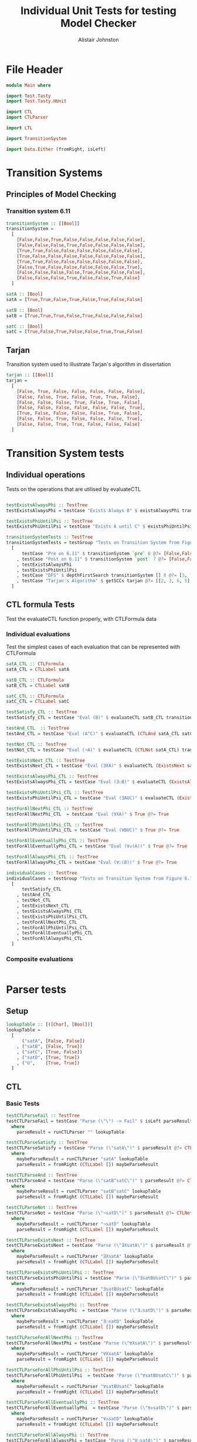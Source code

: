 #+TITLE: Individual Unit Tests for testing Model Checker
#+Author: Alistair Johnston
#+PROPERTY: header-args :tangle Unit_Tests.hs
#+auto_tangle: t
#+STARTUP: show2levels latexpreview
#+OPTIONS: tex:t

* File Header
#+BEGIN_SRC haskell
module Main where

import Test.Tasty
import Test.Tasty.HUnit

import CTL
import CTLParser

import LTL

import TransitionSystem

import Data.Either (fromRight, isLeft)
#+END_SRC

* Transition Systems
** Principles of Model Checking
*** Transition system 6.11
[[./images/fig6_11.svg]]
\cite[Fig. 6.11]{Principles of Model Checking}

#+BEGIN_SRC haskell
transitionSystem :: [[Bool]]
transitionSystem =
  [
    [False,False,True,False,False,False,False,False],
    [False,False,False,True,False,False,False,False],
    [True,True,False,False,False,False,False,False],
    [True,False,False,False,False,False,False,False],
    [True,True,False,False,False,False,False,False],
    [False,True,False,False,False,False,False,True],
    [False,False,False,False,True,False,False,False],
    [False,False,False,True,False,False,True,False]
  ]

satA :: [Bool]
satA = [True,True,False,True,False,True,False,False]

satB :: [Bool]
satB = [True,True,True,False,True,False,False,False]

satC :: [Bool]
satC = [True,False,True,False,False,True,True,False]
#+END_SRC
** Tarjan
Transition system used to illustrate Tarjan's algorithm in dissertation
#+BEGIN_SRC haskell
tarjan :: [[Bool]]
tarjan =
  [
    [False, True, False, False, False, False, False],
    [False, False, True, False, True, True, False],
    [False, False, False, True, False, True, False],
    [False, False, False, False, False, False, True],
    [True, False, False, False, False, True, False],
    [False, False, True, False, False, False, True],
    [False, False, True, True, False, False, False]
  ]
#+END_SRC
* Transition System tests

** Individual operations
Tests on the operations that are utilised by evaluateCTL
#+BEGIN_SRC haskell

testExistsAlwaysPhi :: TestTree
testExistsAlwaysPhi = testCase "Exists Always B" $ existsAlwaysPhi transitionSystem satB @?= [True,False,True,False,True,False,False,False]

testExistsPhiUntilPsi :: TestTree
testExistsPhiUntilPsi = testCase "Exists A until C" $ existsPhiUntilPsi transitionSystem satA satC @?= [True,True,True,True,False,True,True,False]

transitionSystemTests :: TestTree
transitionSystemTests = testGroup "Tests on Transition System from Figure 6.11 in Principles of Model Checking (Direct use of function)"
  [
      testCase "Pre on 6.11" $ transitionSystem `pre` 0 @?= [False,False,True,True,True,False,False,False]
    , testCase "Post on 6.11" $ transitionSystem `post` 7 @?= [False,False,False,True,False,False,True,False]
    , testExistsAlwaysPhi
    , testExistsPhiUntilPsi
    , testCase "DFS" $ depthFirstSearch transitionSystem [] 0 @?= [3, 1, 2, 0]
    , testCase "Tarjan's Algorithm" $ getSCCs tarjan @?= [[2, 3, 6, 5],[0, 1, 4]]
  ]

#+END_SRC

** CTL formula Tests
Test the evaluateCTL function properly, with CTLFormula data
*** Individual evaluations
Test the simplest cases of each evaluation that can be represented with CTLFormula
#+BEGIN_SRC haskell
satA_CTL :: CTLFormula
satA_CTL = CTLLabel satA

satB_CTL :: CTLFormula
satB_CTL = CTLLabel satB

satC_CTL :: CTLFormula
satC_CTL = CTLLabel satC

testSatisfy_CTL :: TestTree
testSatisfy_CTL = testCase "Eval (B)" $ evaluateCTL satB_CTL transitionSystem @?= [True,True,True,False,True,False,False,False]

testAnd_CTL  :: TestTree
testAnd_CTL = testCase "Eval (A^C)" $ evaluateCTL (CTLAnd satA_CTL satC_CTL) transitionSystem @?= [True,False,False,False,False,True,False,False]

testNot_CTL :: TestTree
testNot_CTL = testCase "Eval (¬A)" $ evaluateCTL (CTLNot satA_CTL) transitionSystem @?= [False,False,True,False,True,False,True,True]

testExistsNext_CTL :: TestTree
testExistsNext_CTL = testCase "Eval (∃XA)" $ evaluateCTL (ExistsNext satA_CTL) transitionSystem @?= [False,True,True,True,True,True,False,True]

testExistsAlwaysPhi_CTL :: TestTree
testExistsAlwaysPhi_CTL = testCase "Eval (∃☐B)" $ evaluateCTL (ExistsAlways satB_CTL) transitionSystem @?= [True,False,True,False,True,False,False,False]

testExistsPhiUntilPsi_CTL :: TestTree
testExistsPhiUntilPsi_CTL = testCase "Eval (∃AUC)" $ evaluateCTL (ExistsPhiUntilPsi satA_CTL satC_CTL) transitionSystem @?= [True,True,True,True,False,True,True,False]

testForAllNextPhi_CTL :: TestTree
testForAllNextPhi_CTL  = testCase "Eval (∀XA)" $ True @?= True

testForAllPhiUntilPsi_CTL :: TestTree
testForAllPhiUntilPsi_CTL = testCase "Eval (∀BUC)" $ True @?= True

testForAllEventuallyPhi_CTL :: TestTree
testForAllEventuallyPhi_CTL = testCase "Eval (∀◇(A))" $ True @?= True

testForAllAlwaysPhi_CTL :: TestTree
testForAllAlwaysPhi_CTL = testCase "Eval (∀☐(B))" $ True @?= True

individualCases :: TestTree
individualCases = testGroup "Tests on Transition System from Figure 6.11 in Principles of Model Checking (Using EvaluateCTL)"
  [
      testSatisfy_CTL
    , testAnd_CTL
    , testNot_CTL
    , testExistsNext_CTL
    , testExistsAlwaysPhi_CTL
    , testExistsPhiUntilPsi_CTL
    , testForAllNextPhi_CTL
    , testForAllPhiUntilPsi_CTL
    , testForAllEventuallyPhi_CTL
    , testForAllAlwaysPhi_CTL
  ]
#+END_SRC

*** Composite evaluations
#+BEGIN_SRC haskell
#+END_SRC

* Parser tests
** Setup
#+BEGIN_SRC haskell
lookupTable :: [([Char], [Bool])]
lookupTable =
  [
      ("satA", [False, False])
    , ("satB", [False, True])
    , ("satC", [True, False])
    , ("satD", [True, True])
    , ("U",    [True, True])
  ]
#+END_SRC
** CTL
*** Basic Tests
#+BEGIN_SRC haskell
testCTLParseFail :: TestTree
testCTLParseFail = testCase "Parse (\"\") -> Fail" $ isLeft parseResult @?= True
  where
    parseResult = runCTLParser "" lookupTable

testCTLParseSatisfy :: TestTree
testCTLParseSatisfy = testCase "Parse (\"satA\")" $ parseResult @?= CTLLabel [False, False]
  where
    maybeParseResult = runCTLParser "satA" lookupTable
    parseResult = fromRight (CTLLabel []) maybeParseResult

testCTLParseAnd :: TestTree
testCTLParseAnd = testCase "Parse (\"satB^satC\")" $ parseResult @?= CTLAnd (CTLLabel [False, True]) (CTLLabel [True, False])
  where
    maybeParseResult = runCTLParser "satB^satC" lookupTable
    parseResult = fromRight (CTLLabel []) maybeParseResult

testCTLParseNot :: TestTree
testCTLParseNot = testCase "Parse (\"¬satD\")" $ parseResult @?= CTLNot (CTLLabel [True, True])
  where
    maybeParseResult = runCTLParser "¬satD" lookupTable
    parseResult = fromRight (CTLLabel []) maybeParseResult

testCTLParseExistsNext :: TestTree
testCTLParseExistsNext = testCase "Parse (\"∃XsatA\")" $ parseResult @?= ExistsNext (CTLLabel [False, False])
  where
    maybeParseResult = runCTLParser "∃XsatA" lookupTable
    parseResult = fromRight (CTLLabel []) maybeParseResult

testCTLParseExistsPhiUntilPsi :: TestTree
testCTLParseExistsPhiUntilPsi = testCase "Parse (\"∃satBUsatC\")" $ parseResult @?= ExistsPhiUntilPsi (CTLLabel [False, True]) (CTLLabel [True, False])
  where
    maybeParseResult = runCTLParser "∃satBUsatC" lookupTable
    parseResult = fromRight (CTLLabel []) maybeParseResult

testCTLParseExistsAlwaysPhi :: TestTree
testCTLParseExistsAlwaysPhi  = testCase "Parse (\"∃☐satD\")" $ parseResult @?= ExistsAlways (CTLLabel [True, True])
  where
    maybeParseResult = runCTLParser "∃☐satD" lookupTable
    parseResult = fromRight (CTLLabel []) maybeParseResult

testCTLParseForAllNextPhi :: TestTree
testCTLParseForAllNextPhi = testCase "Parse (\"∀XsatA\")" $ parseResult @?= ForAllNext (CTLLabel [False, False])
  where
    maybeParseResult = runCTLParser "∀XsatA" lookupTable
    parseResult = fromRight (CTLLabel []) maybeParseResult

testCTLParseForAllPhiUntilPsi :: TestTree
testCTLParseForAllPhiUntilPsi  = testCase "Parse (\"∀satBUsatC\")" $ parseResult @?= ForAllPhiUntilPsi (CTLLabel [False, True]) (CTLLabel [True, False])
  where
    maybeParseResult = runCTLParser "∀satBUsatC" lookupTable
    parseResult = fromRight (CTLLabel []) maybeParseResult

testCTLParseForAllEventuallyPhi :: TestTree
testCTLParseForAllEventuallyPhi  = testCase "Parse (\"∀◇satD\")" $ parseResult @?= ForAllEventually (CTLLabel [True, True])
  where
    maybeParseResult = runCTLParser "∀◇satD" lookupTable
    parseResult = fromRight (CTLLabel []) maybeParseResult

testCTLParseForAllAlwaysPhi :: TestTree
testCTLParseForAllAlwaysPhi = testCase "Parse (\"∀☐satA\")" $ parseResult @?= ForAllAlways (CTLLabel [False, False])
  where
    maybeParseResult = runCTLParser "∀☐satA" lookupTable
    parseResult = fromRight (CTLLabel []) maybeParseResult

testCTLParseGrouping :: TestTree
testCTLParseGrouping = testCase "Parse (\"(satB)\")" $ parseResult @?= CTLLabel [False, True]
  where
    maybeParseResult = runCTLParser "(satB)" lookupTable
    parseResult = fromRight (CTLLabel []) maybeParseResult

testCTLParseUUU :: TestTree
testCTLParseUUU = testCase "Parse (\"∃UUU\")" $ parseResult @?= ExistsPhiUntilPsi (CTLLabel [True, True]) (CTLLabel [True, True])
  where
    maybeParseResult = runCTLParser "∃UUU" lookupTable
    parseResult = fromRight (CTLLabel []) maybeParseResult

testCTLParseUuntilU :: TestTree
testCTLParseUuntilU = testCase "Parse (\"∃UuntilU\")" $ parseResult @?= ExistsPhiUntilPsi (CTLLabel [True, True]) (CTLLabel [True, True])
  where
    maybeParseResult = runCTLParser "∃UuntilU" lookupTable
    parseResult = fromRight (CTLLabel []) maybeParseResult

individualParserTests :: TestTree
individualParserTests = testGroup "Individual Expression tests for the CTLParser"
  [
      testCTLParseFail
    , testCTLParseSatisfy
    , testCTLParseAnd
    , testCTLParseNot
    , testCTLParseExistsNext
    , testCTLParseExistsPhiUntilPsi
    , testCTLParseExistsAlwaysPhi
    , testCTLParseForAllNextPhi
    , testCTLParseForAllPhiUntilPsi
    , testCTLParseForAllEventuallyPhi
    , testCTLParseForAllAlwaysPhi
    , testCTLParseGrouping
  ]
#+END_SRC

*** Composite Tests
#+BEGIN_SRC haskell

testCTLParseAndWithNot :: TestTree
testCTLParseAndWithNot = testCase "Parse (\"satA^(¬satB)\")" $ parseResult @?= CTLAnd (CTLLabel [False, False]) (CTLNot (CTLLabel [False, True]))
  where
    maybeParseResult = runCTLParser "satA^(¬satB)" lookupTable
    parseResult = fromRight (CTLLabel []) maybeParseResult

testCTLParseExistsNextWithExistsPhiUntilPsi :: TestTree
testCTLParseExistsNextWithExistsPhiUntilPsi = testCase "Parse (\"∃X(∃satCUsatD)\")" $ parseResult @?= ExistsNext (ExistsPhiUntilPsi (CTLLabel [True, False]) (CTLLabel [True, True]))
  where
    maybeParseResult = runCTLParser "∃X(∃satCUsatD)" lookupTable
    parseResult = fromRight (CTLLabel []) maybeParseResult

testCTLParseExistsAlwaysWithForAllNext :: TestTree
testCTLParseExistsAlwaysWithForAllNext = testCase "Parse (\"∃☐(∀XsatA)\")" $ parseResult @?= ExistsAlways (ForAllNext (CTLLabel [False, False]))
  where
    maybeParseResult = runCTLParser "∃☐(∀XsatA)" lookupTable
    parseResult = fromRight (CTLLabel []) maybeParseResult

testCTLParseForAllPhiUntilPsiWithForAllEventually :: TestTree
testCTLParseForAllPhiUntilPsiWithForAllEventually = testCase "Parse (\"∀satBU(∀◇satC)\")" $ parseResult @?= ForAllPhiUntilPsi (CTLLabel [False, True]) (ForAllEventually (CTLLabel [True, False]))
  where
    maybeParseResult = runCTLParser "∀satBU(∀◇satC)" lookupTable
    parseResult = fromRight (CTLLabel []) maybeParseResult

testCTLParseForAllAlwaysWithNot :: TestTree
testCTLParseForAllAlwaysWithNot = testCase "Parse (\"∀☐(¬satD)\")" $ parseResult @?= ForAllAlways (CTLNot (CTLLabel [True, True]))
  where
    maybeParseResult = runCTLParser "∀☐(¬satD)" lookupTable
    parseResult = fromRight (CTLLabel []) maybeParseResult

compositeParserTests :: TestTree
compositeParserTests = testGroup "Composite Expression tests for the CTLParser"
  [
      testCTLParseAndWithNot
    , testCTLParseExistsNextWithExistsPhiUntilPsi
    , testCTLParseExistsAlwaysWithForAllNext
    , testCTLParseForAllPhiUntilPsiWithForAllEventually
    , testCTLParseForAllAlwaysWithNot
  ]
#+END_SRC

* End-to-End Tests
#+BEGIN_SRC haskell
mapping :: [([Char], [Bool])]
mapping =
  [
      ("A", satA)
    , ("B", satB)
    , ("C", satC)
  ]

testSatisfy_E2E_CTL :: TestTree
testSatisfy_E2E_CTL = testCase "E2E_CTL (B)" $ result @?= [True,True,True,False,True,False,False,False]
  where
    parseFormula = fromRight (CTLLabel []) $ runCTLParser "B" mapping
    result = evaluateCTL parseFormula transitionSystem

testAnd_E2E_CTL :: TestTree
testAnd_E2E_CTL = testCase "E2E_CTL (A^C)" $ result @?= [True,False,False,False,False,True,False,False]
  where
    parseFormula = fromRight (CTLLabel []) $ runCTLParser "A^C" mapping
    result = evaluateCTL parseFormula transitionSystem

testNot_E2E_CTL :: TestTree
testNot_E2E_CTL = testCase "E2E_CTL (¬A)" $ result @?= [False,False,True,False,True,False,True,True]
  where
    parseFormula = fromRight (CTLLabel []) $ runCTLParser "¬A" mapping
    result = evaluateCTL parseFormula transitionSystem

testExistsNext_E2E_CTL :: TestTree
testExistsNext_E2E_CTL = testCase "E2E_CTL (∃XA)" $ result @?= [False,True,True,True,True,True,False,True]
  where
    parseFormula = fromRight (CTLLabel []) $ runCTLParser "∃XA" mapping
    result = evaluateCTL parseFormula transitionSystem

testExistsAlways_E2E_CTL :: TestTree
testExistsAlways_E2E_CTL = testCase "E2E_CTL (∃☐B)" $ result @?= [True,False,True,False,True,False,False,False]
  where
    parseFormula = fromRight (CTLLabel []) $ runCTLParser "∃☐B" mapping
    result = evaluateCTL parseFormula transitionSystem


testExistsPhiUntilPsi_E2E_CTL :: TestTree
testExistsPhiUntilPsi_E2E_CTL = testCase "E2E_CTL (∃AUC)" $ result @?= [True,True,True,True,False,True,True,False]
  where
    parseFormula = fromRight (CTLLabel []) $ runCTLParser "∃AUC" mapping
    result = evaluateCTL parseFormula transitionSystem

-- test_E2E_CTL :: TestTree
-- test_E2E_CTL = testCase "E2E_CTL ()" $ result @?=
--   where
--     parseFormula = fromRight (CTLLabel []) $ runCTLParser "" mapping
--     result = evaluateCTL parseFormula transitionSystem

endToEndTests :: TestTree
endToEndTests = testGroup "End-to-end tests for CTLParser "
  [
      testSatisfy_E2E_CTL
    , testAnd_E2E_CTL
    , testNot_E2E_CTL
    , testExistsNext_E2E_CTL
    , testExistsAlways_E2E_CTL
    , testExistsPhiUntilPsi_E2E_CTL
  ]
#+END_SRC

* Main method for running tests
#+BEGIN_SRC haskell
testSets :: TestTree
testSets = testGroup "All sets of tests"
  [
      transitionSystemTests
    , individualCases
    , individualParserTests
    , compositeParserTests
    , endToEndTests
  ]

main :: IO ()
main = defaultMain testSets
#+END_SRC
